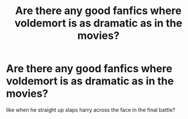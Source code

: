 #+TITLE: Are there any good fanfics where voldemort is as dramatic as in the movies?

* Are there any good fanfics where voldemort is as dramatic as in the movies?
:PROPERTIES:
:Author: ikilldeathhasreturn
:Score: 3
:DateUnix: 1607474381.0
:DateShort: 2020-Dec-09
:FlairText: Request
:END:
like when he straight up slaps harry across the face in the final battle?

